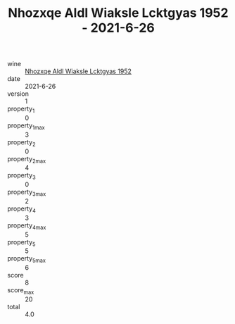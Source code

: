 :PROPERTIES:
:ID:                     29569485-b470-4548-a726-53aba27877f7
:END:
#+TITLE: Nhozxqe Aldl Wiaksle Lcktgyas 1952 - 2021-6-26

- wine :: [[id:c2ce2e8a-54a0-4603-96d5-d36cb65584e0][Nhozxqe Aldl Wiaksle Lcktgyas 1952]]
- date :: 2021-6-26
- version :: 1
- property_1 :: 0
- property_1_max :: 3
- property_2 :: 0
- property_2_max :: 4
- property_3 :: 0
- property_3_max :: 2
- property_4 :: 3
- property_4_max :: 5
- property_5 :: 5
- property_5_max :: 6
- score :: 8
- score_max :: 20
- total :: 4.0


